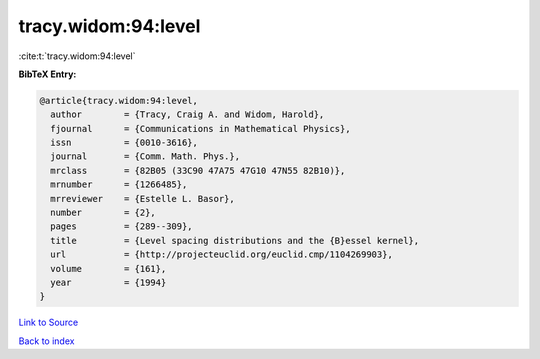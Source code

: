 tracy.widom:94:level
====================

:cite:t:`tracy.widom:94:level`

**BibTeX Entry:**

.. code-block:: bibtex

   @article{tracy.widom:94:level,
     author        = {Tracy, Craig A. and Widom, Harold},
     fjournal      = {Communications in Mathematical Physics},
     issn          = {0010-3616},
     journal       = {Comm. Math. Phys.},
     mrclass       = {82B05 (33C90 47A75 47G10 47N55 82B10)},
     mrnumber      = {1266485},
     mrreviewer    = {Estelle L. Basor},
     number        = {2},
     pages         = {289--309},
     title         = {Level spacing distributions and the {B}essel kernel},
     url           = {http://projecteuclid.org/euclid.cmp/1104269903},
     volume        = {161},
     year          = {1994}
   }

`Link to Source <http://projecteuclid.org/euclid.cmp/1104269903},>`_


`Back to index <../By-Cite-Keys.html>`_
